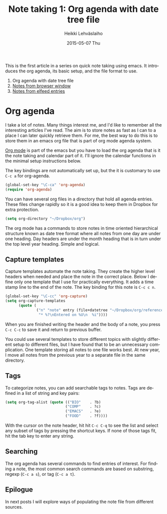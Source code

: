 #+TITLE:       Note taking 1: Org agenda with date tree file
#+AUTHOR:      Heikki Lehväslaiho
#+EMAIL:       heikki.lehvaslaiho@gmail.com
#+DATE:        2015-05-07 Thu
#+URI:         /blog/%y/%m/%d/notes-in-org-agenda
#+KEYWORDS:    notes, bookmarks, emacs, org, agenda
#+TAGS:        emacs
#+LANGUAGE:    en
#+OPTIONS:     H:3 num:nil toc:nil \n:nil ::t |:t ^:nil -:nil f:t *:t <:t
#+DESCRIPTION: Org agenda date tree file is the ultimate note format

This is the first article in a series on quick note taking using emacs.
It introduces the org agenda, its basic setup, and the file format
to use.

1. Org agenda with date tree file
2. [[http://heikkil.github.io/blog/2015/05/08/notes-from-browser-window/][Notes from browser window]]
3. [[http://heikkil.github.io/blog/2015/05/09/notes-from-elfeed-entries/][Notes from elfeed entries]]

* Org agenda

I take a lot of notes. Many things interest me, and I'd like to
remember all the interesting articles I've read. The aim is to store
notes as fast as I can to a place I can later quickly retrieve them.
For me, the best way to do this is to store them in an emacs org file
that is part of org mode agenda system.

[[ttp://orgmode.org/][Org mode]] is part of the emacs but you have to load the org agenda
that is it the note taking and calendar part of it. I'll ignore the
calendar functions in the minimal setup instructions below.

The key bindings are not automatically set up, but the it is customary
to use =C-c a= for org-agenda.

   #+BEGIN_SRC emacs-lisp
     (global-set-key "\C-ca" 'org-agenda)
     (require 'org-agenda)
   #+END_SRC

You can have several org files in a directory that hold all agenda
entries. These files change rapidly so it is a good idea to keep them
in Dropbox for extra protection.

   #+BEGIN_SRC emacs-lisp
     (setq org-directory "~/Dropbox/org")
   #+END_SRC

The org mode has a commands to store notes in time oriented
hierarchical structure known as date tree format where all notes from
one day are under one heading. Day headers are under the month heading
that is in turn under the top level year heading. Simple and logical.

** Capture templates

Capture templates automate the note taking. They create the higher
level headers when needed and place the note in the correct place.
Below I define only one template that I use for practically
everything. It adds a time stamp line to the end of the note. The key
binding for this note is =C-c c n=.

   #+BEGIN_SRC emacs-lisp
     (global-set-key "\C-cc" 'org-capture)
     (setq org-capture-templates
           (quote (
                   ("n" "note" entry (file+datetree "~/Dropbox/org/reference.org")
                    "* %?\nEntered on %U\n  %i"))))
   #+END_SRC

When you are finished writing the header and the body of a note, you
press =C-c C-c= to save it and return to previous buffer.

You could use several templates to store different topics with
slightly different setup to different files, but I have found that to
be an unnecessary complication. One template storing all notes to one
file works best. At new year, I move all notes from the previous year
to a separate file in the same directory.

** Tags

To categorize notes, you can add searchable tags to notes. Tags are
defined in a list of string and key pairs:

   #+BEGIN_SRC emacs-lisp
    (setq org-tag-alist (quote (("BIO"    . ?b)
                               ("COMP"    . ?c)
                               ("EMACS"   . ?e)
                               ("FOOD"    . ?f))))
   #+END_SRC

With the cursor on the note header, hit hit =C-c C-q= to see the list
and select any subset of tags by pressing the shortcut keys. If none
of those tags fit, hit the tab key to enter any string.

** Searching

The org agenda has several commands to find entries of interest. For
finding a note, the most common search commands are based on substring,
regexp (=C-c a s=), or tag (=C-c a t=).

** Epilogue

In next posts I will explore ways of populating the note file from
different sources.

